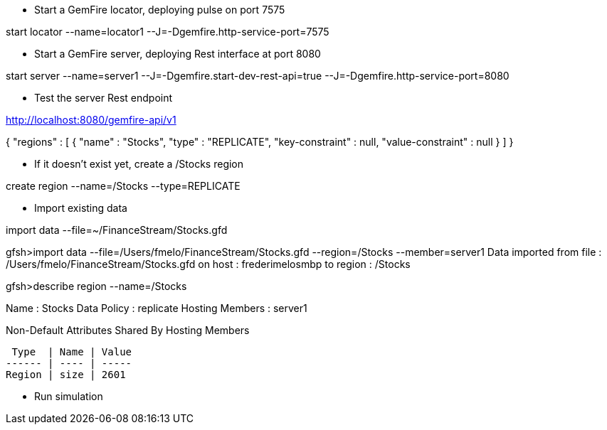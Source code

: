 * Start a GemFire locator, deploying pulse on port 7575

start locator --name=locator1 --J=-Dgemfire.http-service-port=7575

* Start a GemFire server, deploying Rest interface at port 8080

start server --name=server1 --J=-Dgemfire.start-dev-rest-api=true --J=-Dgemfire.http-service-port=8080

* Test the server Rest endpoint

http://localhost:8080/gemfire-api/v1

{
  "regions" : [ {
    "name" : "Stocks",
    "type" : "REPLICATE",
    "key-constraint" : null,
    "value-constraint" : null
  } ]
}

* If it doesn't exist yet, create a /Stocks region

create region --name=/Stocks --type=REPLICATE

* Import existing data

import data --file=~/FinanceStream/Stocks.gfd


gfsh>import data --file=/Users/fmelo/FinanceStream/Stocks.gfd --region=/Stocks --member=server1
Data imported from file : /Users/fmelo/FinanceStream/Stocks.gfd on host : frederimelosmbp to region : /Stocks

gfsh>describe region --name=/Stocks

Name            : Stocks
Data Policy     : replicate
Hosting Members : server1

Non-Default Attributes Shared By Hosting Members

 Type  | Name | Value
------ | ---- | -----
Region | size | 2601

* Run simulation

./stocks.sh

